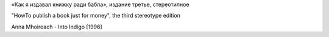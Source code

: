 «Как я издавал книжку ради бабла», издание третье, стереотипное

"HowTo publish a book just for money", the third stereotype edition

Anna Mhoireach - Into Indigo [1996]
